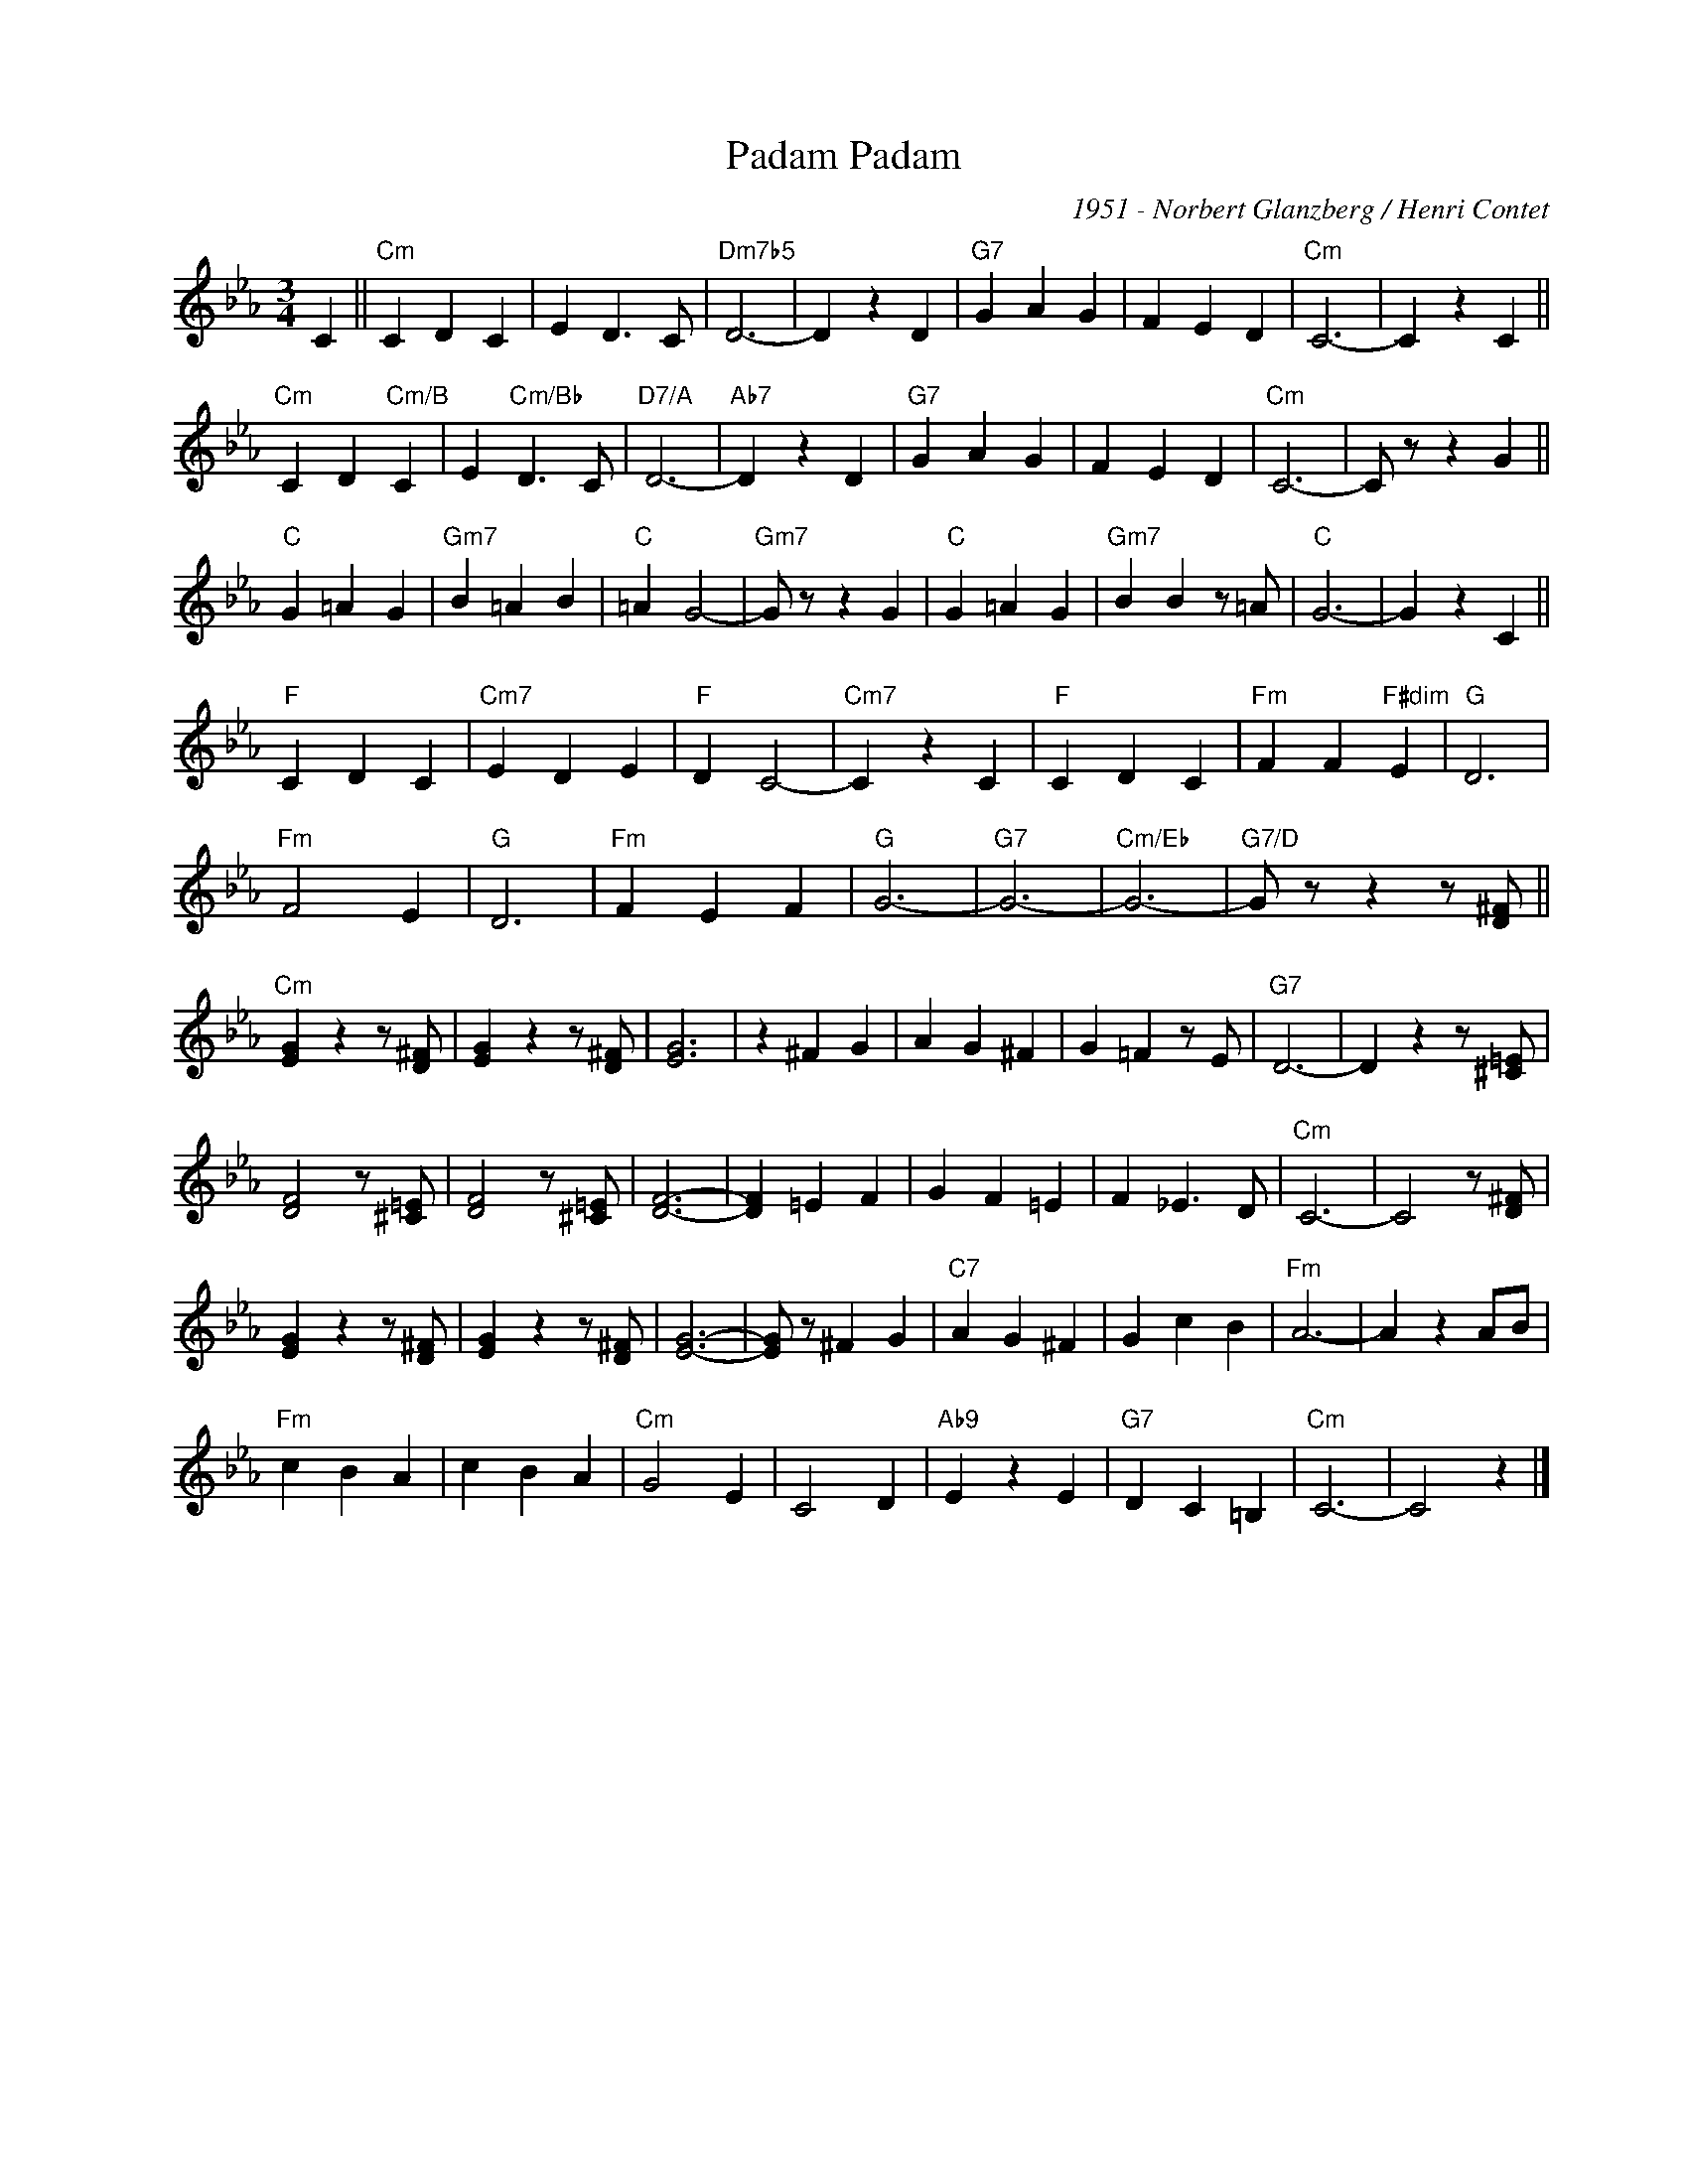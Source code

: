 X:1
T:Padam Padam
C:1951 - Norbert Glanzberg / Henri Contet
Z:www.realbook.site
L:1/4
M:3/4
I:linebreak $
K:Cmin
V:1 treble nm=" " snm=" "
V:1
 C ||"Cm" C D C | E D3/2 C/ |"Dm7b5" D3- | D z D |"G7" G A G | F E D |"Cm" C3- | C z C ||$ %9
"Cm" C D"Cm/B" C | E"Cm/Bb" D3/2 C/ |"D7/A" D3- |"Ab7" D z D |"G7" G A G | F E D |"Cm" C3- | %16
 C/ z/ z G ||$"C" G =A G |"Gm7" B =A B |"C" =A G2- |"Gm7" G/ z/ z G |"C" G =A G |"Gm7" B B z/ =A/ | %23
"C" G3- | G z C ||$"F" C D C |"Cm7" E D E |"F" D C2- |"Cm7" C z C |"F" C D C |"Fm" F F"F#dim" E | %31
"G" D3 |$"Fm" F2 E |"G" D3 |"Fm" F E F |"G" G3- |"G7" G3- |"Cm/Eb" G3- | %38
"G7/D" G/ z/ z z/ [D^F]/ ||$"Cm" [EG] z z/ [D^F]/ | [EG] z z/ [D^F]/ | [EG]3 | z ^F G | A G ^F | %44
 G =F z/ E/ |"G7" D3- | D z z/ [^C=E]/ |$ [DF]2 z/ [^C=E]/ | [DF]2 z/ [^C=E]/ | [DF]3- | %50
 [DF] =E F | G F =E | F _E3/2 D/ |"Cm" C3- | C2 z/ [D^F]/ |$ [EG] z z/ [D^F]/ | [EG] z z/ [D^F]/ | %57
 [EG]3- | [EG]/ z/ ^F G |"C7" A G ^F | G c B |"Fm" A3- | A z A/B/ |$"Fm" c B A | c B A |"Cm" G2 E | %66
 C2 D |"Ab9" E z E |"G7" D C =B, |"Cm" C3- | C2 z |] %71

